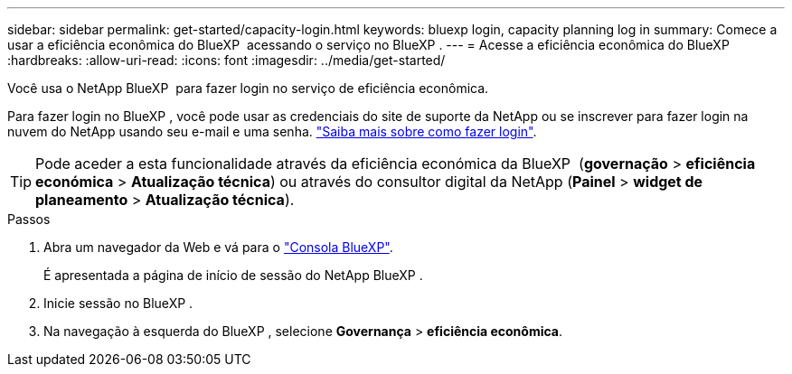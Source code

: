 ---
sidebar: sidebar 
permalink: get-started/capacity-login.html 
keywords: bluexp login, capacity planning log in 
summary: Comece a usar a eficiência econômica do BlueXP  acessando o serviço no BlueXP . 
---
= Acesse a eficiência econômica do BlueXP 
:hardbreaks:
:allow-uri-read: 
:icons: font
:imagesdir: ../media/get-started/


[role="lead"]
Você usa o NetApp BlueXP  para fazer login no serviço de eficiência econômica.

Para fazer login no BlueXP , você pode usar as credenciais do site de suporte da NetApp ou se inscrever para fazer login na nuvem do NetApp usando seu e-mail e uma senha. https://docs.netapp.com/us-en/bluexp-setup-admin/task-logging-in.html["Saiba mais sobre como fazer login"^].


TIP: Pode aceder a esta funcionalidade através da eficiência económica da BlueXP  (*governação* > *eficiência económica* > *Atualização técnica*) ou através do consultor digital da NetApp (*Painel* > *widget de planeamento* > *Atualização técnica*).

.Passos
. Abra um navegador da Web e vá para o https://console.bluexp.netapp.com/["Consola BlueXP"^].
+
É apresentada a página de início de sessão do NetApp BlueXP .

. Inicie sessão no BlueXP .
. Na navegação à esquerda do BlueXP , selecione *Governança* > *eficiência econômica*.

